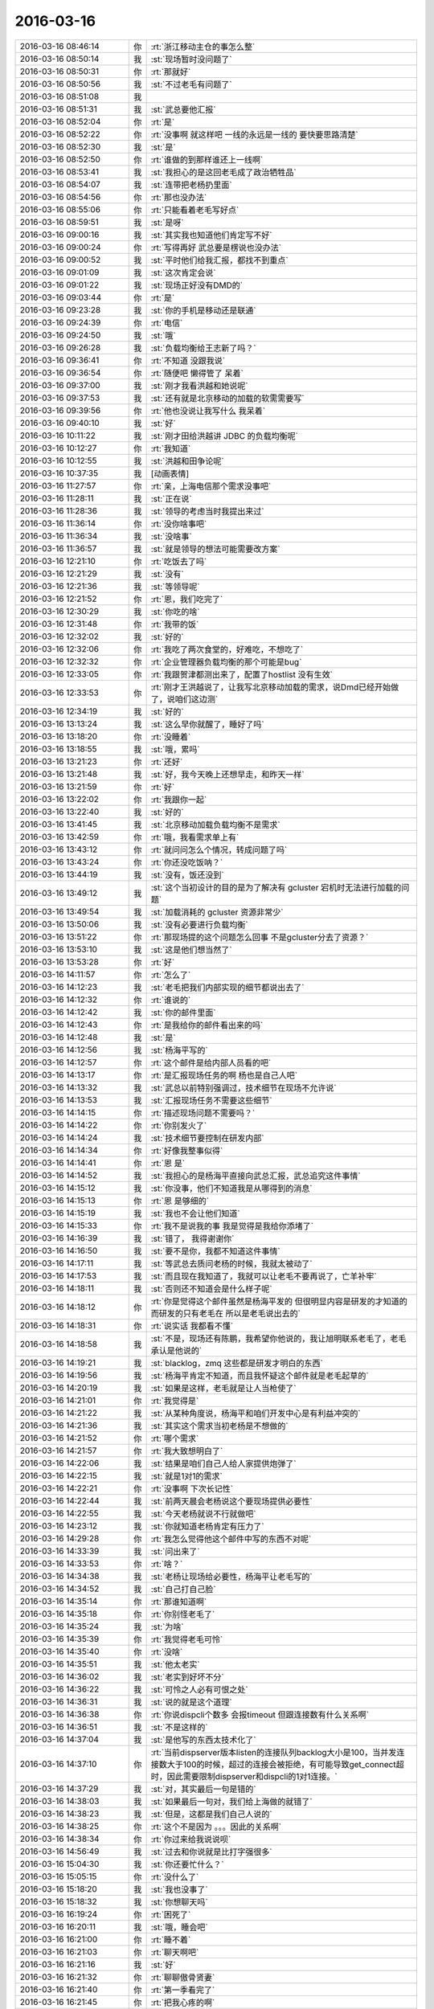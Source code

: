 2016-03-16
-------------

.. list-table::
   :widths: 25, 1, 60

   * - 2016-03-16 08:46:14
     - 你
     - :rt:`浙江移动主仓的事怎么整`
   * - 2016-03-16 08:50:14
     - 我
     - :st:`现场暂时没问题了`
   * - 2016-03-16 08:50:31
     - 你
     - :rt:`那就好`
   * - 2016-03-16 08:50:56
     - 我
     - :st:`不过老毛有问题了`
   * - 2016-03-16 08:51:08
     - 我
     - .. image:: images/43414.jpg
          :width: 100px
   * - 2016-03-16 08:51:31
     - 我
     - :st:`武总要他汇报`
   * - 2016-03-16 08:52:04
     - 你
     - :rt:`是`
   * - 2016-03-16 08:52:22
     - 你
     - :rt:`没事啊 就这样吧 一线的永远是一线的 要快要思路清楚`
   * - 2016-03-16 08:52:30
     - 我
     - :st:`是`
   * - 2016-03-16 08:52:50
     - 你
     - :rt:`谁做的到那样谁还上一线啊`
   * - 2016-03-16 08:53:41
     - 我
     - :st:`我担心的是这回老毛成了政治牺牲品`
   * - 2016-03-16 08:54:07
     - 我
     - :st:`连带把老杨扔里面`
   * - 2016-03-16 08:54:56
     - 你
     - :rt:`那也没办法`
   * - 2016-03-16 08:55:06
     - 你
     - :rt:`只能看着老毛写好点`
   * - 2016-03-16 08:59:51
     - 我
     - :st:`是呀`
   * - 2016-03-16 09:00:16
     - 我
     - :st:`其实我也知道他们肯定写不好`
   * - 2016-03-16 09:00:24
     - 你
     - :rt:`写得再好 武总要是楞说也没办法`
   * - 2016-03-16 09:00:52
     - 我
     - :st:`平时他们给我汇报，都找不到重点`
   * - 2016-03-16 09:01:09
     - 我
     - :st:`这次肯定会说`
   * - 2016-03-16 09:01:22
     - 我
     - :st:`现场正好没有DMD的`
   * - 2016-03-16 09:03:44
     - 你
     - :rt:`是`
   * - 2016-03-16 09:23:28
     - 我
     - :st:`你的手机是移动还是联通`
   * - 2016-03-16 09:24:39
     - 你
     - :rt:`电信`
   * - 2016-03-16 09:24:50
     - 我
     - :st:`哦`
   * - 2016-03-16 09:26:28
     - 我
     - :st:`负载均衡给王志新了吗？`
   * - 2016-03-16 09:36:41
     - 你
     - :rt:`不知道 没跟我说`
   * - 2016-03-16 09:36:54
     - 你
     - :rt:`随便吧 懒得管了 呆着`
   * - 2016-03-16 09:37:00
     - 我
     - :st:`刚才我看洪越和她说呢`
   * - 2016-03-16 09:37:53
     - 我
     - :st:`还有就是北京移动的加载的软需需要写`
   * - 2016-03-16 09:39:56
     - 你
     - :rt:`他也没说让我写什么 我呆着`
   * - 2016-03-16 09:40:10
     - 我
     - :st:`好`
   * - 2016-03-16 10:11:22
     - 我
     - :st:`刚才田给洪越讲 JDBC 的负载均衡呢`
   * - 2016-03-16 10:12:27
     - 你
     - :rt:`我知道`
   * - 2016-03-16 10:12:55
     - 我
     - :st:`洪越和田争论呢`
   * - 2016-03-16 10:37:35
     - 我
     - [动画表情]
   * - 2016-03-16 11:27:57
     - 你
     - :rt:`亲，上海电信那个需求没事吧`
   * - 2016-03-16 11:28:11
     - 我
     - :st:`正在说`
   * - 2016-03-16 11:28:36
     - 我
     - :st:`领导的考虑当时我提出来过`
   * - 2016-03-16 11:36:14
     - 你
     - :rt:`没你啥事吧`
   * - 2016-03-16 11:36:34
     - 我
     - :st:`没啥事`
   * - 2016-03-16 11:36:57
     - 我
     - :st:`就是领导的想法可能需要改方案`
   * - 2016-03-16 12:21:10
     - 你
     - :rt:`吃饭去了吗`
   * - 2016-03-16 12:21:29
     - 我
     - :st:`没有`
   * - 2016-03-16 12:21:36
     - 我
     - :st:`等领导呢`
   * - 2016-03-16 12:21:52
     - 你
     - :rt:`恩，我们吃完了`
   * - 2016-03-16 12:30:29
     - 我
     - :st:`你吃的啥`
   * - 2016-03-16 12:31:48
     - 你
     - :rt:`我带的饭`
   * - 2016-03-16 12:32:02
     - 我
     - :st:`好的`
   * - 2016-03-16 12:32:06
     - 你
     - :rt:`我吃了两次食堂的，好难吃，不想吃了`
   * - 2016-03-16 12:32:32
     - 你
     - :rt:`企业管理器负载均衡的那个可能是bug`
   * - 2016-03-16 12:33:05
     - 你
     - :rt:`我跟贺津都测出来了，配置了hostlist 没有生效`
   * - 2016-03-16 12:33:53
     - 你
     - :rt:`刚才王洪越说了，让我写北京移动加载的需求，说Dmd已经开始做了，说咱们这边测`
   * - 2016-03-16 12:34:19
     - 我
     - :st:`好的`
   * - 2016-03-16 13:13:24
     - 我
     - :st:`这么早你就醒了，睡好了吗`
   * - 2016-03-16 13:18:20
     - 你
     - :rt:`没睡着`
   * - 2016-03-16 13:18:55
     - 我
     - :st:`哦，累吗`
   * - 2016-03-16 13:21:23
     - 你
     - :rt:`还好`
   * - 2016-03-16 13:21:48
     - 我
     - :st:`好，我今天晚上还想早走，和昨天一样`
   * - 2016-03-16 13:21:59
     - 你
     - :rt:`好`
   * - 2016-03-16 13:22:02
     - 你
     - :rt:`我跟你一起`
   * - 2016-03-16 13:22:40
     - 我
     - :st:`好的`
   * - 2016-03-16 13:41:45
     - 我
     - :st:`北京移动加载负载均衡不是需求`
   * - 2016-03-16 13:42:59
     - 你
     - :rt:`哦，我看需求单上有`
   * - 2016-03-16 13:43:12
     - 你
     - :rt:`就问问怎么个情况，转成问题了吗`
   * - 2016-03-16 13:43:24
     - 你
     - :rt:`你还没吃饭呐？`
   * - 2016-03-16 13:44:19
     - 我
     - :st:`没有，饭还没到`
   * - 2016-03-16 13:49:12
     - 我
     - :st:`这个当初设计的目的是为了解决有 gcluster 宕机时无法进行加载的问题`
   * - 2016-03-16 13:49:54
     - 我
     - :st:`加载消耗的 gcluster 资源非常少`
   * - 2016-03-16 13:50:06
     - 我
     - :st:`没有必要进行负载均衡`
   * - 2016-03-16 13:51:22
     - 你
     - :rt:`那现场提的这个问题怎么回事 不是gcluster分去了资源？`
   * - 2016-03-16 13:53:10
     - 我
     - :st:`这是他们想当然了`
   * - 2016-03-16 13:53:28
     - 你
     - :rt:`好`
   * - 2016-03-16 14:11:57
     - 你
     - :rt:`怎么了`
   * - 2016-03-16 14:12:23
     - 我
     - :st:`老毛把我们内部实现的细节都说出去了`
   * - 2016-03-16 14:12:32
     - 你
     - :rt:`谁说的`
   * - 2016-03-16 14:12:42
     - 我
     - :st:`你的邮件里面`
   * - 2016-03-16 14:12:43
     - 你
     - :rt:`是我给你的邮件看出来的吗`
   * - 2016-03-16 14:12:48
     - 我
     - :st:`是`
   * - 2016-03-16 14:12:56
     - 我
     - :st:`杨海平写的`
   * - 2016-03-16 14:12:57
     - 你
     - :rt:`这个邮件是给内部人员看的吧`
   * - 2016-03-16 14:13:17
     - 你
     - :rt:`是汇报现场任务的啊 杨也是自己人吧`
   * - 2016-03-16 14:13:32
     - 我
     - :st:`武总以前特别强调过，技术细节在现场不允许说`
   * - 2016-03-16 14:13:53
     - 我
     - :st:`汇报现场任务不需要这些细节`
   * - 2016-03-16 14:14:15
     - 你
     - :rt:`描述现场问题不需要吗？`
   * - 2016-03-16 14:14:22
     - 你
     - :rt:`你别发火了`
   * - 2016-03-16 14:14:24
     - 我
     - :st:`技术细节要控制在研发内部`
   * - 2016-03-16 14:14:34
     - 你
     - :rt:`好像我整事似得`
   * - 2016-03-16 14:14:41
     - 你
     - :rt:`恩 是`
   * - 2016-03-16 14:14:52
     - 我
     - :st:`我担心的是杨海平直接向武总汇报，武总追究这件事情`
   * - 2016-03-16 14:15:12
     - 我
     - :st:`你没事，他们不知道我是从哪得到的消息`
   * - 2016-03-16 14:15:13
     - 你
     - :rt:`恩 是够细的`
   * - 2016-03-16 14:15:19
     - 我
     - :st:`我也不会让他们知道`
   * - 2016-03-16 14:15:33
     - 你
     - :rt:`我不是说我的事 我是觉得是我给你添堵了`
   * - 2016-03-16 14:16:39
     - 我
     - :st:`错了， 我得谢谢你`
   * - 2016-03-16 14:16:50
     - 我
     - :st:`要不是你，我都不知道这件事情`
   * - 2016-03-16 14:17:11
     - 我
     - :st:`等武总去质问老杨的时候，我就太被动了`
   * - 2016-03-16 14:17:53
     - 我
     - :st:`而且现在我知道了，我就可以让老毛不要再说了，亡羊补牢`
   * - 2016-03-16 14:18:11
     - 我
     - :st:`否则还不知道会是什么样子呢`
   * - 2016-03-16 14:18:12
     - 你
     - :rt:`你是觉得这个邮件虽然是杨海平发的 但很明显内容是研发的才知道的 而研发的只有老毛在 所以是老毛说出去的`
   * - 2016-03-16 14:18:31
     - 你
     - :rt:`说实话 我都看不懂`
   * - 2016-03-16 14:18:58
     - 我
     - :st:`不是，现场还有陈鹏，我希望你他说的，我让旭明联系老毛了，老毛承认是他说的`
   * - 2016-03-16 14:19:21
     - 我
     - :st:`blacklog，zmq 这些都是研发才明白的东西`
   * - 2016-03-16 14:19:56
     - 我
     - :st:`杨海平肯定不知道，而且我怀疑这个邮件就是老毛起草的`
   * - 2016-03-16 14:20:19
     - 我
     - :st:`如果是这样，老毛就是让人当枪使了`
   * - 2016-03-16 14:21:01
     - 你
     - :rt:`我觉得是`
   * - 2016-03-16 14:21:22
     - 我
     - :st:`从某种角度说，杨海平和咱们开发中心是有利益冲突的`
   * - 2016-03-16 14:21:36
     - 我
     - :st:`其实这个需求当初老杨是不想做的`
   * - 2016-03-16 14:21:52
     - 你
     - :rt:`哪个需求`
   * - 2016-03-16 14:21:57
     - 你
     - :rt:`我大致想明白了`
   * - 2016-03-16 14:22:06
     - 我
     - :st:`结果是咱们自己人给人家提供炮弹了`
   * - 2016-03-16 14:22:15
     - 我
     - :st:`就是1对1的需求`
   * - 2016-03-16 14:22:21
     - 你
     - :rt:`没事啊 下次长记性`
   * - 2016-03-16 14:22:44
     - 我
     - :st:`前两天晨会老杨说这个要现场提供必要性`
   * - 2016-03-16 14:22:55
     - 我
     - :st:`今天老杨就说不行就做吧`
   * - 2016-03-16 14:23:12
     - 我
     - :st:`你就知道老杨肯定有压力了`
   * - 2016-03-16 14:29:28
     - 你
     - :rt:`我怎么觉得他这个邮件中写的东西不对呢`
   * - 2016-03-16 14:33:39
     - 我
     - :st:`问出来了`
   * - 2016-03-16 14:33:53
     - 你
     - :rt:`啥？`
   * - 2016-03-16 14:34:38
     - 我
     - :st:`老杨让现场给必要性，杨海平让老毛写的`
   * - 2016-03-16 14:34:52
     - 我
     - :st:`自己打自己脸`
   * - 2016-03-16 14:35:14
     - 你
     - :rt:`那谁知道啊`
   * - 2016-03-16 14:35:18
     - 你
     - :rt:`你别怪老毛了`
   * - 2016-03-16 14:35:24
     - 我
     - :st:`为啥`
   * - 2016-03-16 14:35:39
     - 你
     - :rt:`我觉得老毛可怜`
   * - 2016-03-16 14:35:40
     - 你
     - :rt:`没啥`
   * - 2016-03-16 14:35:51
     - 我
     - :st:`他太老实`
   * - 2016-03-16 14:36:02
     - 我
     - :st:`老实到好坏不分`
   * - 2016-03-16 14:36:22
     - 我
     - :st:`可怜之人必有可恨之处`
   * - 2016-03-16 14:36:31
     - 我
     - :st:`说的就是这个道理`
   * - 2016-03-16 14:36:38
     - 你
     - :rt:`你说dispcli个数多 会报timeout 但跟连接数有什么关系啊`
   * - 2016-03-16 14:36:51
     - 我
     - :st:`不是这样的`
   * - 2016-03-16 14:37:04
     - 我
     - :st:`是他写的东西太技术化了`
   * - 2016-03-16 14:37:10
     - 你
     - :rt:`当前dispserver版本listen的连接队列backlog大小是100，当并发连接数大于100的时候，超过的连接会被拒绝，有可能导致get_connect超时，因此需要限制dispserver和dispcli的1对1连接。`
   * - 2016-03-16 14:37:29
     - 我
     - :st:`对，其实最后一句是错的`
   * - 2016-03-16 14:38:03
     - 我
     - :st:`如果最后一句对，我们给上海做的就错了`
   * - 2016-03-16 14:38:23
     - 我
     - :st:`但是，这都是我们自己人说的`
   * - 2016-03-16 14:38:25
     - 你
     - :rt:`这个不是因为 。。。因此的关系啊`
   * - 2016-03-16 14:38:34
     - 你
     - :rt:`你过来给我说说呗`
   * - 2016-03-16 14:56:49
     - 我
     - :st:`过去和你说就是比打字强很多`
   * - 2016-03-16 15:04:30
     - 我
     - :st:`你还要忙什么？`
   * - 2016-03-16 15:05:15
     - 你
     - :rt:`没什么了`
   * - 2016-03-16 15:18:20
     - 我
     - :st:`我也没事了`
   * - 2016-03-16 15:18:32
     - 我
     - :st:`你想聊天吗`
   * - 2016-03-16 16:19:24
     - 你
     - :rt:`困死了`
   * - 2016-03-16 16:20:11
     - 我
     - :st:`哦，睡会吧`
   * - 2016-03-16 16:21:00
     - 你
     - :rt:`睡不着`
   * - 2016-03-16 16:21:03
     - 你
     - :rt:`聊天啊吧`
   * - 2016-03-16 16:21:16
     - 我
     - :st:`好`
   * - 2016-03-16 16:21:32
     - 你
     - :rt:`聊聊傲骨贤妻`
   * - 2016-03-16 16:21:40
     - 你
     - :rt:`第一季看完了`
   * - 2016-03-16 16:21:45
     - 你
     - :rt:`把我心疼的啊`
   * - 2016-03-16 16:21:53
     - 我
     - :st:`怎么了`
   * - 2016-03-16 16:23:00
     - 你
     - :rt:`你看will表白的时机`
   * - 2016-03-16 16:23:02
     - 你
     - :rt:`哎`
   * - 2016-03-16 16:23:12
     - 我
     - :st:`是`
   * - 2016-03-16 16:23:31
     - 我
     - :st:`接着看吧，后面还有更精彩的`
   * - 2016-03-16 16:23:32
     - 你
     - :rt:`你让你们组的写那么教训总结是啥意思啊`
   * - 2016-03-16 16:23:41
     - 你
     - :rt:`我就说你放不下吧`
   * - 2016-03-16 16:23:42
     - 你
     - :rt:`哈哈`
   * - 2016-03-16 16:23:54
     - 你
     - :rt:`你觉得他们会写成啥样`
   * - 2016-03-16 16:23:56
     - 我
     - :st:`不是，我是让他们自己总结`
   * - 2016-03-16 16:24:03
     - 你
     - :rt:`到时候给我看看呗`
   * - 2016-03-16 16:24:08
     - 我
     - :st:`啥样都有`
   * - 2016-03-16 16:24:23
     - 我
     - :st:`看情况吧，要是他们发邮件，我就给你`
   * - 2016-03-16 16:24:28
     - 你
     - :rt:`我觉得你太聪明了 跟我一样`
   * - 2016-03-16 16:24:31
     - 你
     - :rt:`哈哈`
   * - 2016-03-16 16:24:44
     - 我
     - :st:`怎么聪明了`
   * - 2016-03-16 16:25:09
     - 你
     - :rt:`两点`
   * - 2016-03-16 16:25:47
     - 你
     - :rt:`通过他们写总结 最明显的就是你可以看出来 谁听进你说的话 谁没听`
   * - 2016-03-16 16:25:58
     - 你
     - :rt:`还有就是大致掌握到什么程度`
   * - 2016-03-16 16:26:36
     - 你
     - :rt:`比如谁的大局观好点 谁总是关注细节`
   * - 2016-03-16 16:26:44
     - 我
     - :st:`是`
   * - 2016-03-16 16:26:49
     - 你
     - :rt:`我是不是猜错了？[惊恐]`
   * - 2016-03-16 16:26:57
     - 我
     - :st:`没有`
   * - 2016-03-16 16:27:24
     - 你
     - :rt:`你可以把他们写的总结看完群发了`
   * - 2016-03-16 16:27:35
     - 你
     - :rt:`对比下大家看问题的高度`
   * - 2016-03-16 16:27:36
     - 我
     - :st:`哈哈`
   * - 2016-03-16 16:27:55
     - 我
     - :st:`我原来是想统一讲的`
   * - 2016-03-16 16:28:07
     - 你
     - :rt:`你看看人家杨丽英 就知道啥叫统筹规划 你看看你 就知道整你那点破事`
   * - 2016-03-16 16:28:09
     - 你
     - :rt:`哈哈`
   * - 2016-03-16 16:28:19
     - 我
     - :st:`？`
   * - 2016-03-16 16:28:22
     - 你
     - :rt:`是不是又想一块去了`
   * - 2016-03-16 16:28:25
     - 我
     - :st:`没看懂`
   * - 2016-03-16 16:28:27
     - 你
     - :rt:`我举例呢`
   * - 2016-03-16 16:28:40
     - 我
     - :st:`我知道`
   * - 2016-03-16 16:28:41
     - 你
     - :rt:`我就说你群发完 然后开会`
   * - 2016-03-16 16:28:51
     - 你
     - :rt:`就说 看出差别来了嘛？`
   * - 2016-03-16 16:29:03
     - 我
     - :st:`我当然不能那么说了`
   * - 2016-03-16 16:29:12
     - 我
     - :st:`记住了`
   * - 2016-03-16 16:29:16
     - 你
     - :rt:`哎 这事吧 也得换个角度说`
   * - 2016-03-16 16:29:19
     - 我
     - :st:`管理人的时候`
   * - 2016-03-16 16:29:24
     - 你
     - :rt:`恩`
   * - 2016-03-16 16:29:30
     - 我
     - :st:`千万别说谁比谁好`
   * - 2016-03-16 16:29:32
     - 你
     - :rt:`记住`
   * - 2016-03-16 16:29:37
     - 我
     - :st:`这是拆自己的台`
   * - 2016-03-16 16:29:39
     - 你
     - :rt:`恩恩 知道`
   * - 2016-03-16 16:29:52
     - 你
     - :rt:`为啥啊`
   * - 2016-03-16 16:30:11
     - 我
     - :st:`这是一个 team，所有人应该一心`
   * - 2016-03-16 16:30:15
     - 你
     - :rt:`有好的有坏的 不是应该表扬好的吗 还是批评坏的`
   * - 2016-03-16 16:30:19
     - 你
     - :rt:`恩`
   * - 2016-03-16 16:30:29
     - 我
     - :st:`这么说就破坏了团队`
   * - 2016-03-16 16:30:45
     - 我
     - :st:`只能把他们都和我比`
   * - 2016-03-16 16:30:55
     - 我
     - :st:`不能在他们之间直接比`
   * - 2016-03-16 16:31:02
     - 你
     - :rt:`恩`
   * - 2016-03-16 16:31:06
     - 你
     - :rt:`记住了、`
   * - 2016-03-16 16:31:26
     - 我
     - :st:`你需要的是一个团队，而不是某一个人`
   * - 2016-03-16 16:32:01
     - 你
     - :rt:`恩 明白了`
   * - 2016-03-16 16:34:22
     - 你
     - :rt:`你觉得东海带你行吗？`
   * - 2016-03-16 16:34:40
     - 我
     - :st:`不行`
   * - 2016-03-16 16:35:00
     - 我
     - :st:`这次送测结束后，我就打算调整一下`
   * - 2016-03-16 16:35:04
     - 你
     - :rt:`他比番薯呢`
   * - 2016-03-16 16:35:35
     - 我
     - :st:`半斤八两`
   * - 2016-03-16 16:36:11
     - 你
     - :rt:`东海对信息是不是特别不敏感`
   * - 2016-03-16 16:36:36
     - 你
     - :rt:`跟你差好多 你觉得这个能带出来吗？`
   * - 2016-03-16 16:36:41
     - 我
     - :st:`其实不是`
   * - 2016-03-16 16:36:47
     - 你
     - :rt:`是格局`
   * - 2016-03-16 16:36:52
     - 你
     - :rt:`不够高？`
   * - 2016-03-16 16:37:06
     - 我
     - :st:`我觉得是他以前太久没有正式干过研发了`
   * - 2016-03-16 16:37:30
     - 我
     - :st:`他闲的时间太长了`
   * - 2016-03-16 16:37:31
     - 你
     - :rt:`个人能力还是有的吧 统筹上差点`
   * - 2016-03-16 16:37:52
     - 我
     - :st:`是，因为他太久没干，都不知道怎么干了`
   * - 2016-03-16 16:38:03
     - 我
     - :st:`就知道盯着细节`
   * - 2016-03-16 16:38:30
     - 你
     - :rt:`我觉得在东海那所有事都是串行的 在他的脑子里`
   * - 2016-03-16 16:38:52
     - 你
     - :rt:`今天早上他又各处救火了`
   * - 2016-03-16 16:39:01
     - 你
     - :rt:`每次看到这个我都觉得好玩`
   * - 2016-03-16 16:39:17
     - 我
     - :st:`是`
   * - 2016-03-16 16:51:36
     - 你
     - :rt:`干嘛呢`
   * - 2016-03-16 16:51:52
     - 你
     - :rt:`洪越让我写北京移动的软需了`
   * - 2016-03-16 16:52:05
     - 你
     - :rt:`我又开始写软需了 心情超好`
   * - 2016-03-16 16:52:09
     - 我
     - :st:`没事，和耿大姐聊天`
   * - 2016-03-16 16:52:12
     - 我
     - :st:`好的`
   * - 2016-03-16 16:52:18
     - 你
     - :rt:`别聊了`
   * - 2016-03-16 16:52:32
     - 我
     - :st:`我也不想`
   * - 2016-03-16 17:04:14
     - 你
     - :rt:`王洪越让王志新写负载均衡的那个了 让我把邮件转给她`
   * - 2016-03-16 17:04:37
     - 我
     - :st:`好`
   * - 2016-03-16 17:15:05
     - 我
     - :st:`唉，又开会`
   * - 2016-03-16 17:15:16
     - 你
     - :rt:`H3C？`
   * - 2016-03-16 17:17:08
     - 我
     - :st:`不是，江苏农信`
   * - 2016-03-16 17:20:14
     - 你
     - :rt:`那三个需求的事啊？`
   * - 2016-03-16 18:07:50
     - 你
     - :rt:`正不想管呢`
   * - 2016-03-16 18:07:51
     - 你
     - :rt:`不让我追负载均衡的这个最好`
   * - 2016-03-16 18:08:05
     - 我
     - :st:`好`
   * - 2016-03-16 18:19:05
     - 你
     - :rt:`不说话了？`
   * - 2016-03-16 18:19:27
     - 我
     - :st:`正在忙`
   * - 2016-03-16 18:23:07
     - 我
     - :st:`好了，邮件发出去了`
   * - 2016-03-16 18:46:17
     - 你
     - :rt:`我想走了`
   * - 2016-03-16 18:46:23
     - 你
     - :rt:`你走不走`
   * - 2016-03-16 18:46:35
     - 我
     - :st:`走`
   * - 2016-03-16 18:50:55
     - 你
     - :rt:`快点出来，电梯来了`
   * - 2016-03-16 18:52:04
     - 你
     - :rt:`不等你了，走了`
   * - 2016-03-16 18:52:35
     - 你
     - :rt:`我在车里等你`
   * - 2016-03-16 18:53:12
     - 我
     - :st:`好的`
   * - 2016-03-16 18:53:24
     - 我
     - :st:`严丹和我一起走`
   * - 2016-03-16 18:54:04
     - 你
     - :rt:`啊？我想绕道走`
   * - 2016-03-16 18:54:17
     - 你
     - :rt:`他会主动送你吗？`
   * - 2016-03-16 18:54:42
     - 我
     - :st:`没事`
   * - 2016-03-16 18:55:01
     - 你
     - :rt:`我不想走那边，`
   * - 2016-03-16 18:55:07
     - 你
     - :rt:`太多树枝了`
   * - 2016-03-16 18:55:18
     - 我
     - :st:`好的`
   * - 2016-03-16 18:55:27
     - 你
     - :rt:`我自己绕道走`
   * - 2016-03-16 18:55:47
     - 我
     - :st:`下来了`
   * - 2016-03-16 18:55:49
     - 你
     - :rt:`你跟我一起出来多好`
   * - 2016-03-16 18:55:57
     - 你
     - :rt:`还能散散步`
   * - 2016-03-16 18:56:20
     - 我
     - :st:`我去追你`
   * - 2016-03-16 18:56:56
     - 你
     - :rt:`别了，你走吧，我都到这个门口了，`
   * - 2016-03-16 18:57:03
     - 我
     - :st:`我已经拐弯了`
   * - 2016-03-16 18:57:06
     - 你
     - :rt:`西边的门口`
   * - 2016-03-16 18:57:24
     - 我
     - :st:`你等我`
   * - 2016-03-16 18:58:00
     - 你
     - :rt:`好，我走慢点，我看到严丹的车了`
   * - 2016-03-16 18:58:11
     - 你
     - :rt:`没看到你`
   * - 2016-03-16 18:58:29
     - 我
     - :st:`哦，我到西门了`
   * - 2016-03-16 18:58:47
     - 你
     - .. raw:: html
       
          <audio controls="controls"><source src="_static/mp3/43681.mp3" type="audio/mpeg" />不能播放语音</audio>
   * - 2016-03-16 18:58:55
     - 你
     - .. raw:: html
       
          <audio controls="controls"><source src="_static/mp3/43682.mp3" type="audio/mpeg" />不能播放语音</audio>
   * - 2016-03-16 18:58:57
     - 我
     - :st:`错了，东门`
   * - 2016-03-16 18:59:29
     - 你
     - .. raw:: html
       
          <audio controls="controls"><source src="_static/mp3/43684.mp3" type="audio/mpeg" />不能播放语音</audio>
   * - 2016-03-16 18:59:35
     - 我
     - :st:`你去车那吧，我应该比你快`
   * - 2016-03-16 18:59:38
     - 你
     - .. raw:: html
       
          <audio controls="controls"><source src="_static/mp3/43686.mp3" type="audio/mpeg" />不能播放语音</audio>
   * - 2016-03-16 18:59:49
     - 你
     - .. raw:: html
       
          <audio controls="controls"><source src="_static/mp3/43687.mp3" type="audio/mpeg" />不能播放语音</audio>
   * - 2016-03-16 18:59:55
     - 你
     - .. raw:: html
       
          <audio controls="controls"><source src="_static/mp3/43688.mp3" type="audio/mpeg" />不能播放语音</audio>
   * - 2016-03-16 19:00:08
     - 你
     - .. raw:: html
       
          <audio controls="controls"><source src="_static/mp3/43689.mp3" type="audio/mpeg" />不能播放语音</audio>
   * - 2016-03-16 19:00:25
     - 你
     - .. raw:: html
       
          <audio controls="controls"><source src="_static/mp3/43690.mp3" type="audio/mpeg" />不能播放语音</audio>
   * - 2016-03-16 19:00:26
     - 我
     - :st:`东门比西门近`
   * - 2016-03-16 19:00:40
     - 你
     - .. raw:: html
       
          <audio controls="controls"><source src="_static/mp3/43692.mp3" type="audio/mpeg" />不能播放语音</audio>
   * - 2016-03-16 19:01:43
     - 我
     - :st:`我到了`